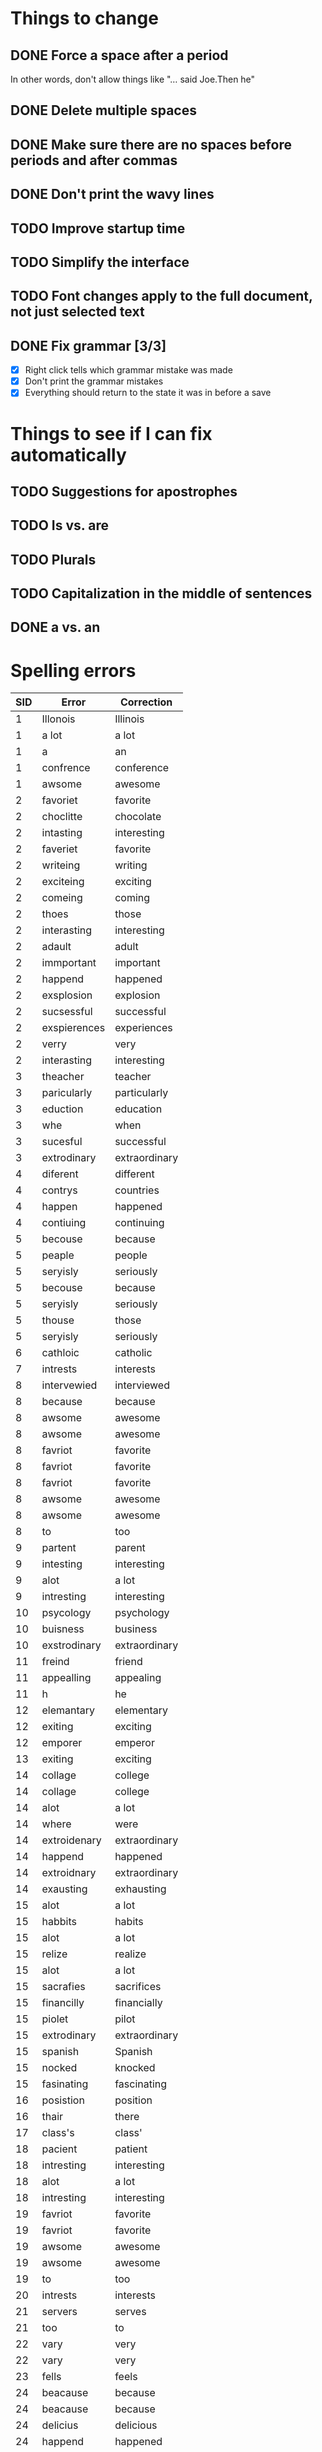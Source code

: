* Things to change

** DONE Force a space after a period
   In other words, don't allow things like "... said Joe.Then he"
** DONE Delete multiple spaces
** DONE Make sure there are no spaces before periods and after commas
** DONE Don't print the wavy lines
   CLOSED: [2010-05-29 Sat 11:51]
** TODO Improve startup time
** TODO Simplify the interface
** TODO Font changes apply to the full document, not just selected text
** DONE Fix grammar [3/3]
   CLOSED: [2010-05-29 Sat 11:51]
   - [X] Right click tells which grammar mistake was made
   - [X] Don't print the grammar mistakes
   - [X] Everything should return to the state it was in before a save

* Things to see if I can fix automatically 

** TODO Suggestions for apostrophes
** TODO Is vs. are
** TODO Plurals
** TODO Capitalization in the middle of sentences
** DONE a vs. an
   CLOSED: [2010-05-29 Sat 11:50]

* Spelling errors

| SID | Error        | Correction    |
|-----+--------------+---------------|
|   1 | Illonois     | Illinois      |
|   1 | a lot        | a lot         |
|   1 | a            | an            |
|   1 | confrence    | conference    |
|   1 | awsome       | awesome       |
|   2 | favoriet     | favorite      |
|   2 | choclitte    | chocolate     |
|   2 | intasting    | interesting   |
|   2 | faveriet     | favorite      |
|   2 | writeing     | writing       |
|   2 | exciteing    | exciting      |
|   2 | comeing      | coming        |
|   2 | thoes        | those         |
|   2 | interasting  | interesting   |
|   2 | adault       | adult         |
|   2 | immportant   | important     |
|   2 | happend      | happened      |
|   2 | exsplosion   | explosion     |
|   2 | sucsessful   | successful    |
|   2 | exspierences | experiences   |
|   2 | verry        | very          |
|   2 | interasting  | interesting   |
|   3 | theacher     | teacher       |
|   3 | paricularly  | particularly  |
|   3 | eduction     | education     |
|   3 | whe          | when          |
|   3 | sucesful     | successful    |
|   3 | extrodinary  | extraordinary |
|   4 | diferent     | different     |
|   4 | contrys      | countries     |
|   4 | happen       | happened      |
|   4 | contiuing    | continuing    |
|   5 | becouse      | because       |
|   5 | peaple       | people        |
|   5 | seryisly     | seriously     |
|   5 | becouse      | because       |
|   5 | seryisly     | seriously     |
|   5 | thouse       | those         |
|   5 | seryisly     | seriously     |
|   6 | cathloic     | catholic      |
|   7 | intrests     | interests     |
|   8 | intervewied  | interviewed   |
|   8 | because      | because       |
|   8 | awsome       | awesome       |
|   8 | awsome       | awesome       |
|   8 | favriot      | favorite      |
|   8 | favriot      | favorite      |
|   8 | favriot      | favorite      |
|   8 | awsome       | awesome       |
|   8 | awsome       | awesome       |
|   8 | to           | too           |
|   9 | partent      | parent        |
|   9 | intesting    | interesting   |
|   9 | alot         | a lot         |
|   9 | intresting   | interesting   |
|  10 | psycology    | psychology    |
|  10 | buisness     | business      |
|  10 | exstrodinary | extraordinary |
|  11 | freind       | friend        |
|  11 | appealling   | appealing     |
|  11 | h            | he            |
|  12 | elemantary   | elementary    |
|  12 | exiting      | exciting      |
|  12 | emporer      | emperor       |
|  13 | exiting      | exciting      |
|  14 | collage      | college       |
|  14 | collage      | college       |
|  14 | alot         | a lot         |
|  14 | where        | were          |
|  14 | extroidenary | extraordinary |
|  14 | happend      | happened      |
|  14 | extroidnary  | extraordinary |
|  14 | exausting    | exhausting    |
|  15 | alot         | a lot         |
|  15 | habbits      | habits        |
|  15 | alot         | a lot         |
|  15 | relize       | realize       |
|  15 | alot         | a lot         |
|  15 | sacrafies    | sacrifices    |
|  15 | financilly   | financially   |
|  15 | piolet       | pilot         |
|  15 | extrodinary  | extraordinary |
|  15 | spanish      | Spanish       |
|  15 | nocked       | knocked       |
|  15 | fasinating   | fascinating   |
|  16 | posistion    | position      |
|  16 | thair        | there         |
|  17 | class's      | class'        |
|  18 | pacient      | patient       |
|  18 | intresting   | interesting   |
|  18 | alot         | a lot         |
|  18 | intresting   | interesting   |
|  19 | favriot      | favorite      |
|  19 | favriot      | favorite      |
|  19 | awsome       | awesome       |
|  19 | awsome       | awesome       |
|  19 | to           | too           |
|  20 | intrests     | interests     |
|  21 | servers      | serves        |
|  21 | too          | to            |
|  22 | vary         | very          |
|  22 | vary         | very          |
|  23 | fells        | feels         |
|  24 | beacause     | because       |
|  24 | beacause     | because       |
|  24 | delicius     | delicious     |
|  24 | happend      | happened      |
|  24 | buetiful     | beautiful     |
|  24 | farther      | father        |
|  25 | travled      | traveled      |
|  25 | momment      | moment        |


- Who used Writetype?
  - 22
  - 21
